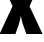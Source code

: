 SplineFontDB: 3.2
FontName: 0000_0000.ttf
FullName: Untitled24
FamilyName: Untitled24
Weight: Regular
Copyright: Copyright (c) 2022, 
UComments: "2022-6-25: Created with FontForge (http://fontforge.org)"
Version: 001.000
ItalicAngle: 0
UnderlinePosition: -100
UnderlineWidth: 50
Ascent: 800
Descent: 200
InvalidEm: 0
LayerCount: 2
Layer: 0 0 "Back" 1
Layer: 1 0 "Fore" 0
XUID: [1021 162 2050247783 9813871]
OS2Version: 0
OS2_WeightWidthSlopeOnly: 0
OS2_UseTypoMetrics: 1
CreationTime: 1656144971
ModificationTime: 1656144971
OS2TypoAscent: 0
OS2TypoAOffset: 1
OS2TypoDescent: 0
OS2TypoDOffset: 1
OS2TypoLinegap: 0
OS2WinAscent: 0
OS2WinAOffset: 1
OS2WinDescent: 0
OS2WinDOffset: 1
HheadAscent: 0
HheadAOffset: 1
HheadDescent: 0
HheadDOffset: 1
OS2Vendor: 'PfEd'
DEI: 91125
Encoding: ISO8859-1
UnicodeInterp: none
NameList: AGL For New Fonts
DisplaySize: -48
AntiAlias: 1
FitToEm: 0
BeginChars: 256 1

StartChar: X
Encoding: 88 88 0
Width: 1054
VWidth: 2048
Flags: HW
LayerCount: 2
Fore
SplineSet
13 1365 m 1
 414 1365 l 1
 483 1153 l 1
 508.333333333 1060.33333333 522.666666667 993.666666667 526 953 c 1
 534 953 l 1
 538.666666667 999.666666667 557 1080 589 1194 c 1
 647 1365 l 1
 1040 1365 l 1
 739 693 l 1
 1065 0 l 1
 660 0 l 1
 575 237 l 2
 547.666666667 320.333333333 531.666666667 388 527 440 c 1
 518 440 l 1
 512.666666667 394.666666667 494.333333333 319.666666667 463 215 c 1
 385 0 l 1
 -11 0 l 1
 314 696 l 1
 13 1365 l 1
EndSplineSet
EndChar
EndChars
EndSplineFont
